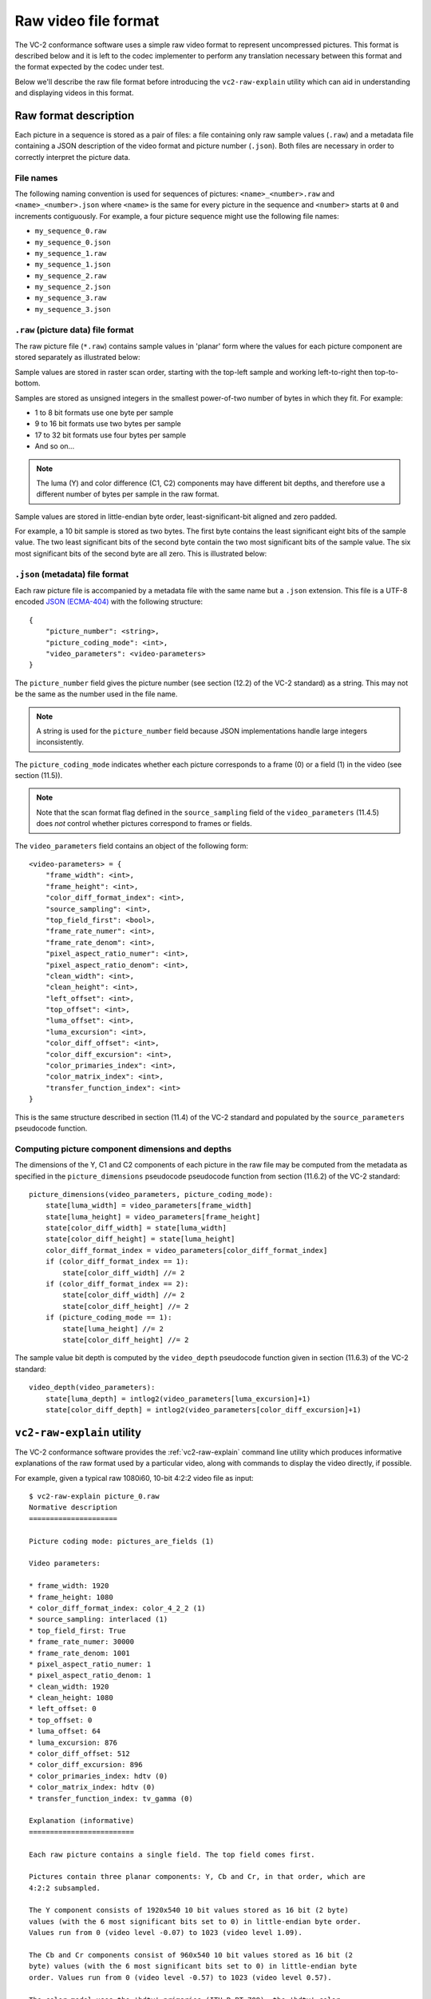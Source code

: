 .. _file-format:

.. _guide-file-format:

Raw video file format
=====================

The VC-2 conformance software uses a simple raw video format to represent
uncompressed pictures. This format is described below and it is left to the
codec implementer to perform any translation necessary between this format and
the format expected by the codec under test.

Below we'll describe the raw file format before introducing the
``vc2-raw-explain`` utility which can aid in understanding and displaying
videos in this format.


Raw format description
----------------------

Each picture in a sequence is stored as a pair of files: a file containing only
raw sample values (``.raw``) and a metadata file containing a JSON description
of the video format and picture number (``.json``). Both files are necessary in
order to correctly interpret the picture data.

File names
``````````

The following naming convention is used for sequences of pictures:
``<name>_<number>.raw`` and ``<name>_<number>.json`` where ``<name>`` is the
same for every picture in the sequence and ``<number>`` starts at ``0`` and
increments contiguously. For example, a four picture sequence might use the
following file names:

* ``my_sequence_0.raw``
* ``my_sequence_0.json``
* ``my_sequence_1.raw``
* ``my_sequence_1.json``
* ``my_sequence_2.raw``
* ``my_sequence_2.json``
* ``my_sequence_3.raw``
* ``my_sequence_3.json``


``.raw`` (picture data) file format
```````````````````````````````````

The raw picture file (``*.raw``) contains sample values in 'planar' form where
the values for each picture component are stored separately as illustrated
below:

.. image:: /_static/user_guide/planar_format.svg

Sample values are stored in raster scan order, starting with the top-left
sample and working left-to-right then top-to-bottom.

Samples are stored as unsigned integers in the smallest power-of-two number of
bytes in which they fit. For example:

* 1 to 8 bit formats use one byte per sample
* 9 to 16 bit formats use two bytes per sample
* 17 to 32 bit formats use four bytes per sample
* And so on...

.. note::

    The luma (Y) and color difference (C1, C2) components may have different
    bit depths, and therefore use a different number of bytes per sample in the
    raw format.

Sample values are stored in little-endian byte order, least-significant-bit
aligned and zero padded.

For example, a 10 bit sample is stored as two bytes. The first byte contains
the least significant eight bits of the sample value. The two least significant
bits of the second byte contain the two most significant bits of the sample
value. The six most significant bits of the second byte are all zero. This is
illustrated below:

.. image:: /_static/user_guide/sample_format.svg


``.json`` (metadata) file format
````````````````````````````````

Each raw picture file is accompanied by a metadata file with the same name but
a ``.json`` extension. This file is a UTF-8 encoded `JSON (ECMA-404)
<https://www.json.org/>`_ with the following structure::

    {
        "picture_number": <string>,
        "picture_coding_mode": <int>,
        "video_parameters": <video-parameters>
    }

The ``picture_number`` field gives the picture number (see section (12.2) of
the VC-2 standard) as a string. This may not be the same as the number used in
the file name.

.. note::

    A string is used for the ``picture_number`` field because JSON
    implementations handle large integers inconsistently.

The ``picture_coding_mode`` indicates whether each picture corresponds to a
frame (0) or a field (1) in the video (see section (11.5)).

.. note::

    Note that the scan format flag defined in the ``source_sampling`` field of
    the ``video_parameters`` (11.4.5) does *not* control whether pictures
    correspond to frames or fields.

The ``video_parameters`` field contains an object of the following form::

    <video-parameters> = {
        "frame_width": <int>,
        "frame_height": <int>,
        "color_diff_format_index": <int>,
        "source_sampling": <int>,
        "top_field_first": <bool>,
        "frame_rate_numer": <int>,
        "frame_rate_denom": <int>,
        "pixel_aspect_ratio_numer": <int>,
        "pixel_aspect_ratio_denom": <int>,
        "clean_width": <int>,
        "clean_height": <int>,
        "left_offset": <int>,
        "top_offset": <int>,
        "luma_offset": <int>,
        "luma_excursion": <int>,
        "color_diff_offset": <int>,
        "color_diff_excursion": <int>,
        "color_primaries_index": <int>,
        "color_matrix_index": <int>,
        "transfer_function_index": <int>
    }

This is the same structure described in section (11.4) of the VC-2 standard and
populated by the ``source_parameters`` pseudocode function.

Computing picture component dimensions and depths
`````````````````````````````````````````````````

The dimensions of the Y, C1 and C2 components of each picture in the raw file
may be computed from the metadata as specified in the ``picture_dimensions``
pseudocode pseudocode function from section (11.6.2) of the VC-2 standard::

    picture_dimensions(video_parameters, picture_coding_mode):
        state[luma_width] = video_parameters[frame_width]
        state[luma_height] = video_parameters[frame_height]
        state[color_diff_width] = state[luma_width]
        state[color_diff_height] = state[luma_height]
        color_diff_format_index = video_parameters[color_diff_format_index]
        if (color_diff_format_index == 1):
            state[color_diff_width] //= 2
        if (color_diff_format_index == 2):
            state[color_diff_width] //= 2
            state[color_diff_height] //= 2
        if (picture_coding_mode == 1):
            state[luma_height] //= 2
            state[color_diff_height] //= 2

The sample value bit depth is computed by the ``video_depth`` pseudocode
function given in section (11.6.3) of the VC-2 standard::

    video_depth(video_parameters):
        state[luma_depth] = intlog2(video_parameters[luma_excursion]+1)
        state[color_diff_depth] = intlog2(video_parameters[color_diff_excursion]+1)


``vc2-raw-explain`` utility
---------------------------

The VC-2 conformance software provides the :ref:`vc2-raw-explain` command line
utility which produces informative explanations of the raw format used by a
particular video, along with commands to display the video directly, if
possible.

For example, given a typical raw 1080i60, 10-bit 4:2:2 video file as input::

    $ vc2-raw-explain picture_0.raw
    Normative description
    =====================
    
    Picture coding mode: pictures_are_fields (1)
    
    Video parameters:
    
    * frame_width: 1920
    * frame_height: 1080
    * color_diff_format_index: color_4_2_2 (1)
    * source_sampling: interlaced (1)
    * top_field_first: True
    * frame_rate_numer: 30000
    * frame_rate_denom: 1001
    * pixel_aspect_ratio_numer: 1
    * pixel_aspect_ratio_denom: 1
    * clean_width: 1920
    * clean_height: 1080
    * left_offset: 0
    * top_offset: 0
    * luma_offset: 64
    * luma_excursion: 876
    * color_diff_offset: 512
    * color_diff_excursion: 896
    * color_primaries_index: hdtv (0)
    * color_matrix_index: hdtv (0)
    * transfer_function_index: tv_gamma (0)
    
    Explanation (informative)
    =========================
    
    Each raw picture contains a single field. The top field comes first.
    
    Pictures contain three planar components: Y, Cb and Cr, in that order, which are
    4:2:2 subsampled.
    
    The Y component consists of 1920x540 10 bit values stored as 16 bit (2 byte)
    values (with the 6 most significant bits set to 0) in little-endian byte order.
    Values run from 0 (video level -0.07) to 1023 (video level 1.09).
    
    The Cb and Cr components consist of 960x540 10 bit values stored as 16 bit (2
    byte) values (with the 6 most significant bits set to 0) in little-endian byte
    order. Values run from 0 (video level -0.57) to 1023 (video level 0.57).
    
    The color model uses the 'hdtv' primaries (ITU-R BT.709), the 'hdtv' color
    matrix (ITU-R BT.709) and the 'tv_gamma' transfer function (ITU-R BT.2020).
    
    The pixel aspect ratio is 1:1 (not to be confused with the frame aspect ratio).
    
    Example FFMPEG command (informative)
    ====================================
    
    The following command can be used to play back this video format using FFMPEG:
    
        $ ffplay \
            -f image2 \
            -video_size 1920x540 \
            -framerate 60000/1001 \
            -pixel_format yuv422p10le \
            -i picture_%d.raw \
            -vf weave=t,yadif
    
    Where:
    
    * `-f image2` = Read pictures from individual files
    * `-video_size 1920x540` = Picture size (not frame size).
    * `-framerate 60000/1001` = Picture rate (not frame rate)
    * `-pixel_format` = Specifies raw picture encoding.
    * `yuv` = Y C1 C2 colour.
    * `422` = 4:2:2 color difference subsampling.
    * `p` = Planar format.
    * `10le` = 10 bit little-endian values, LSB-aligned within 16 bit words.
    * `-i /tmp/picture_%d.raw` = Input raw picture filename pattern
    * `-vf` = define a pipeline of video filtering operations
    * `weave=t` = interleave pairs of pictures, top field first
    * `yadif` = (optional) apply a deinterlacing filter for display purposes
    
    This command is provided as a minimal example for basic playback of this raw
    video format.  While it attempts to ensure correct frame rate, pixel aspect
    ratio, interlacing mode and basic pixel format, color model options are omitted
    due to inconsistent handling by FFMPEG.
    
    Example ImageMagick command (informative)
    =========================================
    
    No ImageMagick command is available for this raw picture format (Unsupported bit
    depth: 10 bits).

Here, the 'explanation' section provides a human readable description of the
raw format. This may be of help when trying to interpret the raw video data.

Example invocations of `FFmpeg's <https://ffmpeg.org/>`_ ``ffplay`` command and
`ImageMagick's <https://imagemagick.org/>`_ ``convert`` command are provided,
when possible, for displaying the raw picture data directly.
